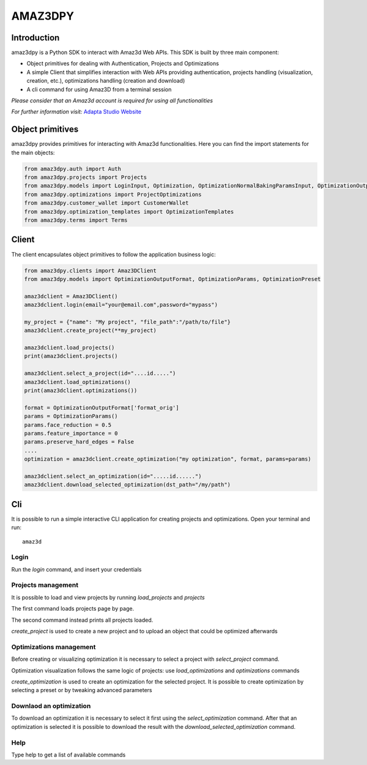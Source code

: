================
AMAZ3DPY
================

Introduction
============
amaz3dpy is a Python SDK to interact with Amaz3d Web APIs.
This SDK is built by three main component:

- Object primitives for dealing with Authentication, Projects and Optimizations
- A simple Client that simplifies interaction with Web APIs providing authentication, projects handling (visualization, creation, etc.), optimizations handling (creation and download)
- A cli command for using Amaz3D from a terminal session

*Please consider that an Amaz3d account is required for using all functionalities*

*For further information visit:* `Adapta Studio Website <https://adapta.studio>`_

Object primitives
=================
amaz3dpy provides primitives for interacting with Amaz3d functionalities.
Here you can find the import statements for the main objects:

.. code-block:: python

    from amaz3dpy.auth import Auth
    from amaz3dpy.projects import Projects
    from amaz3dpy.models import LoginInput, Optimization, OptimizationNormalBakingParamsInput, OptimizationOutputFormat, OptimizationParams, OptimizationPreset, Project
    from amaz3dpy.optimizations import ProjectOptimizations
    from amaz3dpy.customer_wallet import CustomerWallet
    from amaz3dpy.optimization_templates import OptimizationTemplates
    from amaz3dpy.terms import Terms

Client
======
The client encapsulates object primitives to follow the application business logic:

.. code-block:: python

    from amaz3dpy.clients import Amaz3DClient
    from amaz3dpy.models import OptimizationOutputFormat, OptimizationParams, OptimizationPreset

    amaz3dclient = Amaz3DClient()
    amaz3dclient.login(email="your@email.com",password="mypass")

    my_project = {"name": "My project", "file_path":"/path/to/file"}
    amaz3dclient.create_project(**my_project)

    amaz3dclient.load_projects()
    print(amaz3dclient.projects()

    amaz3dclient.select_a_project(id="....id.....")
    amaz3dclient.load_optimizations()
    print(amaz3dclient.optimizations())

    format = OptimizationOutputFormat['format_orig']
    params = OptimizationParams()
    params.face_reduction = 0.5
    params.feature_importance = 0
    params.preserve_hard_edges = False
    ....
    optimization = amaz3dclient.create_optimization("my optimization", format, params=params)

    amaz3dclient.select_an_optimization(id=".....id......")
    amaz3dclient.download_selected_optimization(dst_path="/my/path")

Cli
===
It is possible to run a simple interactive CLI application for creating projects and optimizations.
Open your terminal and run:

::

    amaz3d

Login
----------

Run the *login* command, and insert your credentials

Projects management
-------------------

It is possible to load and view projects by running *load_projects* and *projects*

The first command loads projects page by page.

The second command instead prints all projects loaded.

*create_project* is used to create a new project and to upload an object that could be optimized afterwards

Optimizations management
------------------------

Before creating or visualizing optimization it is necessary to select a project with *select_project* command.

Optimization visualization follows the same logic of projects: use *load_optimizations* and *optimizations* commands

*create_optimization* is used to create an optimization for the selected project. It is possible to create optimization by selecting a preset or by tweaking advanced parameters

Downlaod an optimization
------------------------

To download an optimization it is necessary to select it first using the *select_optimization* command.
After that an optimization is selected it is possible to download the result with the *download_selected_optimization* command.

Help 
------------------------
Type help to get a list of available commands